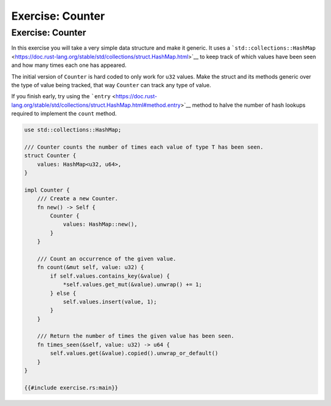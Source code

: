 ===================
Exercise: Counter
===================

-------------------
Exercise: Counter
-------------------

In this exercise you will take a very simple data structure and make it
generic. It uses a
```std::collections::HashMap`` <https://doc.rust-lang.org/stable/std/collections/struct.HashMap.html>`__
to keep track of which values have been seen and how many times each one
has appeared.

The initial version of ``Counter`` is hard coded to only work for
``u32`` values. Make the struct and its methods generic over the type of
value being tracked, that way ``Counter`` can track any type of value.

If you finish early, try using the
```entry`` <https://doc.rust-lang.org/stable/std/collections/struct.HashMap.html#method.entry>`__
method to halve the number of hash lookups required to implement the
``count`` method.

.. code:: rust,compile_fail,editable

   use std::collections::HashMap;

   /// Counter counts the number of times each value of type T has been seen.
   struct Counter {
       values: HashMap<u32, u64>,
   }

   impl Counter {
       /// Create a new Counter.
       fn new() -> Self {
           Counter {
               values: HashMap::new(),
           }
       }

       /// Count an occurrence of the given value.
       fn count(&mut self, value: u32) {
           if self.values.contains_key(&value) {
               *self.values.get_mut(&value).unwrap() += 1;
           } else {
               self.values.insert(value, 1);
           }
       }

       /// Return the number of times the given value has been seen.
       fn times_seen(&self, value: u32) -> u64 {
           self.values.get(&value).copied().unwrap_or_default()
       }
   }

   {{#include exercise.rs:main}}
